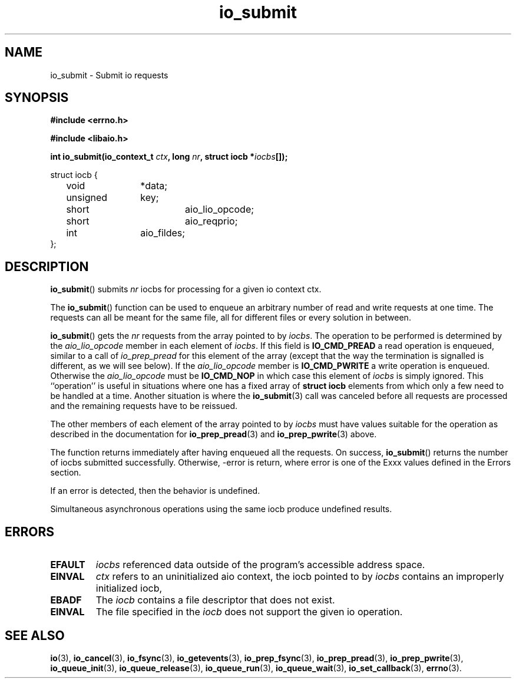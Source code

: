.\"/* sys_io_submit:
.\" *      Queue the nr iocbs pointed to by iocbpp for processing.  Returns
.\" *      the number of iocbs queued.  May return -EINVAL if the aio_context
.\" *      specified by ctx_id is invalid, if nr is < 0, if the iocb at
.\" *      *iocbpp[0] is not properly initialized, if the operation specified
.\" *      is invalid for the file descriptor in the iocb.  May fail with
.\" *      -EFAULT if any of the data structures point to invalid data.  May
.\" *      fail with -EBADF if the file descriptor specified in the first
.\" *      iocb is invalid.  May fail with -EAGAIN if insufficient resources
.\" *      are available to queue any iocbs.  Will return 0 if nr is 0.  Will
.\" *      fail with -ENOSYS if not implemented.
.\" */
.TH io_submit 3 2019-07-23 "Linux" "Linux AIO"
.SH NAME
io_submit \- Submit io requests
.SH SYNOPSIS
.nf
.B #include <errno.h>
.br
.sp
.B #include <libaio.h>
.br
.sp
.BI "int io_submit(io_context_t " ctx ", long " nr ", struct iocb *" iocbs "[]);"
.sp
struct iocb {
	void		*data;
	unsigned	key;
	short		aio_lio_opcode;
	short		aio_reqprio;
	int		aio_fildes;
};
.fi
.SH DESCRIPTION
.BR io_submit ()
submits
.I nr
iocbs for processing for a given io context ctx.

The 
.BR io_submit ()
function can be used to enqueue an arbitrary
number of read and write requests at one time.  The requests can all be
meant for the same file, all for different files or every solution in
between.

.BR io_submit ()
gets the 
.I nr
requests from the array pointed to by
.IR "iocbs" .
The operation to be performed is determined by the
.IR "aio_lio_opcode"
member in each element of 
.IR "iocbs" .
If this field is
.B "IO_CMD_PREAD"
a read operation is enqueued, similar to a call of
.IR "io_prep_pread"
for this element of the array (except that the way
the termination is signalled is different, as we will see below).  If
the 
.IR "aio_lio_opcode"
member is 
.B "IO_CMD_PWRITE"
a write operation
is enqueued.  Otherwise the 
.IR "aio_lio_opcode"
must be 
.B "IO_CMD_NOP"
in which case this element of 
.IR "iocbs"
is simply ignored.  This
``operation'' is useful in situations where one has a fixed array of
.B struct iocb
elements from which only a few need to be handled at
a time.  Another situation is where the 
.BR io_submit (3)
call was
canceled before all requests are processed  and the remaining requests have to be reissued.

The other members of each element of the array pointed to by
.IR "iocbs"
must have values suitable for the operation as described in
the documentation for 
.BR io_prep_pread (3)
and 
.BR io_prep_pwrite (3)
above.

The function returns immediately after
having enqueued all the requests.  
On success,
.BR io_submit ()
returns the number of iocbs submitted successfully.  Otherwise, -error is return, where 
error is one of the Exxx values defined in the Errors section.
.PP
If an error is detected, then the behavior is undefined.
.PP
Simultaneous asynchronous operations using the same iocb produce
undefined results.
.SH ERRORS
.TP
.B EFAULT
.I iocbs
referenced data outside of the program's accessible address space.
.TP
.B EINVAL
.I ctx
refers to an uninitialized aio context, the iocb pointed to by
.I iocbs
contains an improperly initialized iocb, 
.TP
.B EBADF
The
.I iocb
contains a file descriptor that does not exist.
.TP
.B EINVAL
The file specified in the
.I iocb
does not support the given io operation.
.SH "SEE ALSO"
.BR io (3),
.BR io_cancel (3),
.BR io_fsync (3),
.BR io_getevents (3),
.BR io_prep_fsync (3),
.BR io_prep_pread (3),
.BR io_prep_pwrite (3),
.BR io_queue_init (3),
.BR io_queue_release (3),
.BR io_queue_run (3),
.BR io_queue_wait (3),
.BR io_set_callback (3),
.BR errno (3).
